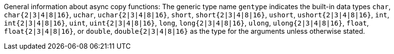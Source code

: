 General information about async copy functions: The generic type name `gentype` indicates the built-in data types `char`, `char{2|3|4|8|16}`, `uchar`, `uchar{2|3|4|8|16}`, `short`, `short{2|3|4|8|16}`, `ushort`, `ushort{2|3|4|8|16}`, `int`, `int{2|3|4|8|16}`, `uint`, `uint{2|3|4|8|16}`, `long`, `long{2|3|4|8|16}`, `ulong`, `ulong{2|3|4|8|16}`, `float`, `float{2|3|4|8|16}`, or `double`, `double{2|3|4|8|16}` as the type for the arguments unless otherwise stated.

